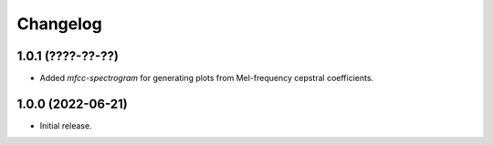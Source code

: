 Changelog
=========

1.0.1 (????-??-??)
------------------

- Added `mfcc-spectrogram` for generating plots from Mel-frequency cepstral coefficients.

1.0.0 (2022-06-21)
------------------

- Initial release.

